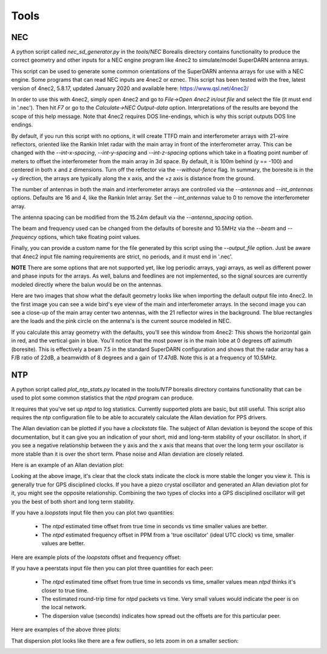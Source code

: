 =====
Tools
=====

---
NEC
---

A python script called `nec_sd_generator.py` in the `tools/NEC` Borealis directory contains
functionality to produce the correct geometry and other inputs for a NEC engine program like
4nec2 to simulate/model SuperDARN antenna arrays.

This script can be used to generate some common orientations of the SuperDARN antenna arrays
for use with a NEC engine. Some programs that can read NEC inputs are 4nec2 or eznec. This
script has been tested with the free, latest version of 4nec2, 5.8.17, updated January 2020 and
available here: `<https://www.qsl.net/4nec2/>`_

In order to use this with 4nec2, simply open 4nec2 and go to `File->Open 4nec2 in/out file` and
select the file (it must end in '.nec'). Then hit `F7` or go to the `Calculate->NEC Output-data`
option. Interpretations of the results are beyond the scope of this help message. Note that
4nec2 requires DOS line-endings, which is why this script outputs DOS line endings.

By default, if you run this script with no options, it will create TTFD main and interferometer
arrays with 21-wire reflectors, oriented like the Rankin Inlet radar with the main array in
front of the interferometer array. This can be changed with the `--int-x-spacing`, `--int-y-spacing`
and `--int-z-spacing` options which take in a floating point number of meters to offset the
interferometer from the main array in 3d space. By default, it is 100m behind (y == -100)
and centered in both x and z dimensions. Turn off the reflector via the `--without-fence` flag.
In summary, the boresite is in the +y direction, the arrays are typically along the x axis,
and the +z axis is distance from the ground.

The number of antennas in both the main and interferometer arrays are controlled via the
`--antennas` and `--int_antennas` options. Defaults are 16 and 4, like the Rankin Inlet array. Set
the `--int_antennas` value to 0 to remove the interferometer array.

The antenna spacing can be modified from the 15.24m default via the `--antenna_spacing` option.

The beam and frequency used can be changed from the defaults of boresite and 10.5MHz via the
`--beam` and `--frequency` options, which take floating point values.

Finally, you can provide a custom name for the file generated by this script using the
`--output_file` option. Just be aware that 4nec2 input file naming requirements are strict, no
periods, and it must end in '.nec'.

**NOTE** There are some options that are not supported yet, like log periodic arrays, yagi
arrays, as well as different power and phase inputs for the arrays. As well, baluns and
feedlines are not implemented, so the signal sources are currently modeled directly where
the balun would be on the antennas.

Here are two images that show what the default geometry looks like when importing the default
output file into 4nec2. In the first image you can see a wide bird's eye view of the main and
interferometer arrays. In the second image you can see a close-up of the main array center two
antennas, with the 21 reflector wires in the background. The blue rectangles are the loads and the
pink circle on the antenna's is the current source modeled in NEC.

.. image:: img/4nec2_ttfd_wideview.png
   :width: 600px
   :alt: ttfd array, wide view, from 4nec2
   :align: center


.. image:: img/4nec2_ttfd_closeup.png
   :width: 600px
   :alt: ttfd array, closeup, from 4nec2
   :align: center

If you calculate this array geometry with the defaults, you'll see this window from 4nec2:
This shows the horizontal gain in red, and the vertical gain in blue. You'll notice that the most
power is in the main lobe at 0 degrees off azimuth (boresite). This is effectively a beam 7.5
in the standard SuperDARN configuration and shows that the radar array has a F/B ratio of 22dB, a
beamwidth of 8 degrees and a gain of 17.47dB. Note this is at a frequency of 10.5MHz.

.. image:: img/4nec2_ttfd_standard.png
   :width: 600px
   :alt: ttfd array modeled in 4nec2
   :align: center


---
NTP
---

A python script called `plot_ntp_stats.py` located in the `tools/NTP` borealis directory contains
functionality that can be used to plot some common statistics that the `ntpd` program can produce.

It requires that you've set up `ntpd` to log statistics. Currently supported plots are basic,
but still useful. This script also requires the ntp configuration file to be able to
accurately calculate the Allan deviation for PPS drivers.

The Allan deviation can be plotted if you have a `clockstats` file. The subject of Allan
deviation is beyond the scope of this documentation, but it can give you an indication of
your short, mid and long-term stability of your oscillator. In short, if you see a negative
relationship between the y axis and the x axis that means that over the long term your
oscillator is more stable than it is over the short term. Phase noise and Allan deviation
are closely related.

Here is an example of an Allan deviation plot:

.. image:: img/ntp_adev_example.png
   :width: 600px
   :alt: NTP stats Allan Deviation plot
   :align: center

Looking at the above image, it's clear that the clock stats indicate the clock is more stable
the longer you view it. This is generally true for GPS disciplined clocks. If you have a piezo
crystal oscillator and generated an Allan deviation plot for it, you might see the opposite
relationship. Combining the two types of clocks into a GPS disciplined oscillator will get you
the best of both short and long term stability.

If you have a `loopstats` input file then you can plot two quantities:

 - The `ntpd` estimated time offset from true time in seconds vs time smaller values are better.

 - The `ntpd` estimated frequency offset in PPM from a 'true oscillator' (ideal UTC clock) vs time, smaller values are better.

Here are example plots of the `loopstats` offset and frequency offset:

.. image:: img/ntp_loopstats_offset.png
   :width: 600px
   :alt: NTP stats loopstats offset
   :align: center

.. image:: img/ntp_loopstats_freqoffset.png
   :width: 600px
   :alt: NTP stats loopstats freq offset
   :align: center

If you have a peerstats input file then you can plot three quantities for each peer:

 - The `ntpd` estimated time offset from true time in seconds vs time, smaller values mean `ntpd` thinks it's closer to true time.

 - The estimated round-trip time for `ntpd` packets vs time. Very small values would indicate the peer is on the local network.

 - The dispersion value (seconds) indicates how spread out the offsets are for this particular peer.

Here are examples of the above three plots:

.. image:: img/ntp_peerstats_offset.png
   :width: 600px
   :alt: NTP stats peerstats offset
   :align: center

.. image:: img/ntp_peerstats_delay.png
   :width: 600px
   :alt: NTP stats peerstats delay
   :align: center

.. image:: img/ntp_peerstats_dispersion.png
   :width: 600px
   :alt: NTP stats peerstats dispersion
   :align: center

That dispersion plot looks like there are a few outliers, so lets zoom in on a smaller section:

.. image:: img/ntp_peerstats_dispersion_zoom.png
   :width: 600px
   :alt: NTP stats peerstats dispersion zoom
   :align: center
